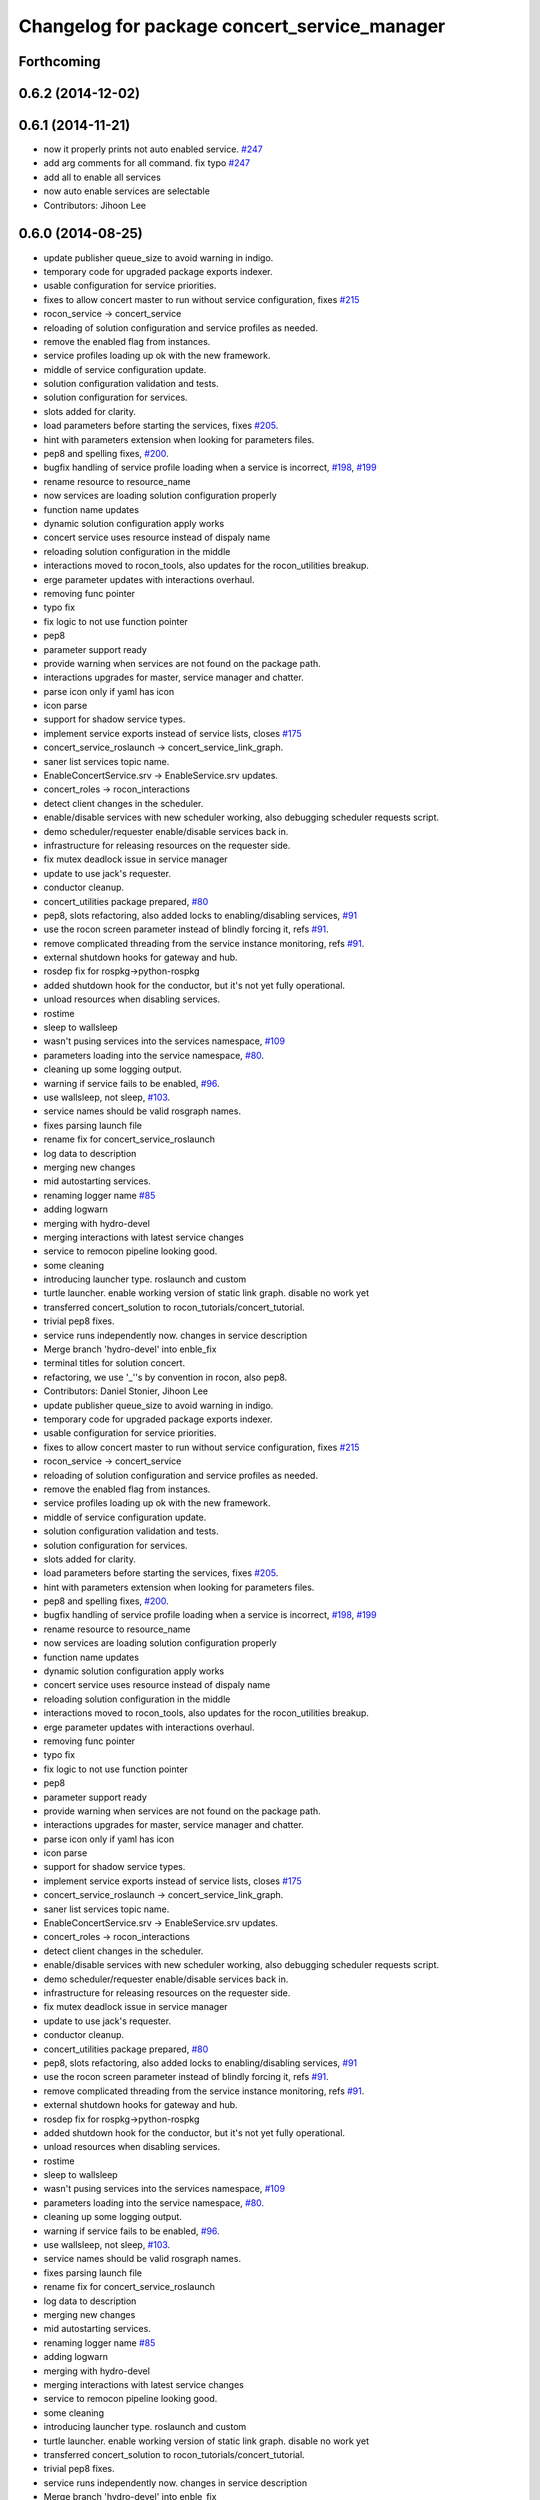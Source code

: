 ^^^^^^^^^^^^^^^^^^^^^^^^^^^^^^^^^^^^^^^^^^^^^
Changelog for package concert_service_manager
^^^^^^^^^^^^^^^^^^^^^^^^^^^^^^^^^^^^^^^^^^^^^

Forthcoming
-----------

0.6.2 (2014-12-02)
------------------

0.6.1 (2014-11-21)
------------------
* now it properly prints not auto enabled service. `#247 <https://github.com/robotics-in-concert/rocon_concert/issues/247>`_
* add arg comments for all command. fix typo `#247 <https://github.com/robotics-in-concert/rocon_concert/issues/247>`_
* add all to enable all services
* now auto enable services are selectable
* Contributors: Jihoon Lee

0.6.0 (2014-08-25)
------------------
* update publisher queue_size to avoid warning in indigo.
* temporary code for upgraded package exports indexer.
* usable configuration for service priorities.
* fixes to allow concert master to run without service configuration, fixes `#215 <https://github.com/robotics-in-concert/rocon_concert/issues/215>`_
* rocon_service -> concert_service
* reloading of solution configuration and service profiles as needed.
* remove the enabled flag from instances.
* service profiles loading up ok with the new framework.
* middle of service configuration update.
* solution configuration validation and tests.
* solution configuration for services.
* slots added for clarity.
* load parameters before starting the services, fixes `#205 <https://github.com/robotics-in-concert/rocon_concert/issues/205>`_.
* hint with parameters extension when looking for parameters files.
* pep8 and spelling fixes, `#200 <https://github.com/robotics-in-concert/rocon_concert/issues/200>`_.
* bugfix handling of service profile loading when a service is incorrect, `#198 <https://github.com/robotics-in-concert/rocon_concert/issues/198>`_, `#199 <https://github.com/robotics-in-concert/rocon_concert/issues/199>`_
* rename resource to resource_name
* now services are loading solution configuration properly
* function name updates
* dynamic solution configuration apply works
* concert service uses resource instead of dispaly name
* reloading solution configuration in the middle
* interactions moved to rocon_tools, also updates for the rocon_utilities breakup.
* erge parameter updates with interactions overhaul.
* removing func pointer
* typo fix
* fix logic to not use function pointer
* pep8
* parameter support ready
* provide warning when services are not found on the package path.
* interactions upgrades for master, service manager and chatter.
* parse icon only if yaml has icon
* icon parse
* support for shadow service types.
* implement service exports instead of service lists, closes `#175 <https://github.com/robotics-in-concert/rocon_concert/issues/175>`_
* concert_service_roslaunch -> concert_service_link_graph.
* saner list services topic name.
* EnableConcertService.srv -> EnableService.srv updates.
* concert_roles -> rocon_interactions
* detect client changes in the scheduler.
* enable/disable services with new scheduler working, also debugging scheduler requests script.
* demo scheduler/requester enable/disable services back in.
* infrastructure for releasing resources on the requester side.
* fix mutex deadlock issue in service manager
* update to use jack's requester.
* conductor cleanup.
* concert_utilities package prepared, `#80 <https://github.com/robotics-in-concert/rocon_concert/issues/80>`_
* pep8, slots refactoring, also added locks to enabling/disabling services, `#91 <https://github.com/robotics-in-concert/rocon_concert/issues/91>`_
* use the rocon screen parameter instead of blindly forcing it, refs `#91 <https://github.com/robotics-in-concert/rocon_concert/issues/91>`_.
* remove complicated threading from the service instance monitoring, refs `#91 <https://github.com/robotics-in-concert/rocon_concert/issues/91>`_.
* external shutdown hooks for gateway and hub.
* rosdep fix for rospkg->python-rospkg
* added shutdown hook for the conductor, but it's not yet fully operational.
* unload resources when disabling services.
* rostime
* sleep to wallsleep
* wasn't pusing services into the services namespace, `#109 <https://github.com/robotics-in-concert/rocon_concert/issues/109>`_
* parameters loading into the service namespace, `#80 <https://github.com/robotics-in-concert/rocon_concert/issues/80>`_.
* cleaning up some logging output.
* warning if service fails to be enabled, `#96 <https://github.com/robotics-in-concert/rocon_concert/issues/96>`_.
* use wallsleep, not sleep, `#103 <https://github.com/robotics-in-concert/rocon_concert/issues/103>`_.
* service names should be valid rosgraph names.
* fixes parsing launch file
* rename fix for concert_service_roslaunch
* log data to description
* merging new changes
* mid autostarting services.
* renaming logger name `#85 <https://github.com/robotics-in-concert/rocon_concert/issues/85>`_
* adding logwarn
* merging with hydro-devel
* merging interactions with latest service changes
* service to remocon pipeline looking good.
* some cleaning
* introducing launcher type. roslaunch and custom
* turtle launcher. enable working version of static link graph. disable no work yet
* transferred concert_solution to rocon_tutorials/concert_tutorial.
* trivial pep8 fixes.
* service runs independently now. changes in service description
* Merge branch 'hydro-devel' into enble_fix
* terminal titles for solution concert.
* refactoring, we use '_''s by convention in rocon, also pep8.
* Contributors: Daniel Stonier, Jihoon Lee

* update publisher queue_size to avoid warning in indigo.
* temporary code for upgraded package exports indexer.
* usable configuration for service priorities.
* fixes to allow concert master to run without service configuration, fixes `#215 <https://github.com/robotics-in-concert/rocon_concert/issues/215>`_
* rocon_service -> concert_service
* reloading of solution configuration and service profiles as needed.
* remove the enabled flag from instances.
* service profiles loading up ok with the new framework.
* middle of service configuration update.
* solution configuration validation and tests.
* solution configuration for services.
* slots added for clarity.
* load parameters before starting the services, fixes `#205 <https://github.com/robotics-in-concert/rocon_concert/issues/205>`_.
* hint with parameters extension when looking for parameters files.
* pep8 and spelling fixes, `#200 <https://github.com/robotics-in-concert/rocon_concert/issues/200>`_.
* bugfix handling of service profile loading when a service is incorrect, `#198 <https://github.com/robotics-in-concert/rocon_concert/issues/198>`_, `#199 <https://github.com/robotics-in-concert/rocon_concert/issues/199>`_
* rename resource to resource_name
* now services are loading solution configuration properly
* function name updates
* dynamic solution configuration apply works
* concert service uses resource instead of dispaly name
* reloading solution configuration in the middle
* interactions moved to rocon_tools, also updates for the rocon_utilities breakup.
* erge parameter updates with interactions overhaul.
* removing func pointer
* typo fix
* fix logic to not use function pointer
* pep8
* parameter support ready
* provide warning when services are not found on the package path.
* interactions upgrades for master, service manager and chatter.
* parse icon only if yaml has icon
* icon parse
* support for shadow service types.
* implement service exports instead of service lists, closes `#175 <https://github.com/robotics-in-concert/rocon_concert/issues/175>`_
* concert_service_roslaunch -> concert_service_link_graph.
* saner list services topic name.
* EnableConcertService.srv -> EnableService.srv updates.
* concert_roles -> rocon_interactions
* detect client changes in the scheduler.
* enable/disable services with new scheduler working, also debugging scheduler requests script.
* demo scheduler/requester enable/disable services back in.
* infrastructure for releasing resources on the requester side.
* fix mutex deadlock issue in service manager
* update to use jack's requester.
* conductor cleanup.
* concert_utilities package prepared, `#80 <https://github.com/robotics-in-concert/rocon_concert/issues/80>`_
* pep8, slots refactoring, also added locks to enabling/disabling services, `#91 <https://github.com/robotics-in-concert/rocon_concert/issues/91>`_
* use the rocon screen parameter instead of blindly forcing it, refs `#91 <https://github.com/robotics-in-concert/rocon_concert/issues/91>`_.
* remove complicated threading from the service instance monitoring, refs `#91 <https://github.com/robotics-in-concert/rocon_concert/issues/91>`_.
* external shutdown hooks for gateway and hub.
* rosdep fix for rospkg->python-rospkg
* added shutdown hook for the conductor, but it's not yet fully operational.
* unload resources when disabling services.
* rostime
* sleep to wallsleep
* wasn't pusing services into the services namespace, `#109 <https://github.com/robotics-in-concert/rocon_concert/issues/109>`_
* parameters loading into the service namespace, `#80 <https://github.com/robotics-in-concert/rocon_concert/issues/80>`_.
* cleaning up some logging output.
* warning if service fails to be enabled, `#96 <https://github.com/robotics-in-concert/rocon_concert/issues/96>`_.
* use wallsleep, not sleep, `#103 <https://github.com/robotics-in-concert/rocon_concert/issues/103>`_.
* service names should be valid rosgraph names.
* fixes parsing launch file
* rename fix for concert_service_roslaunch
* log data to description
* merging new changes
* mid autostarting services.
* renaming logger name `#85 <https://github.com/robotics-in-concert/rocon_concert/issues/85>`_
* adding logwarn
* merging with hydro-devel
* merging interactions with latest service changes
* service to remocon pipeline looking good.
* some cleaning
* introducing launcher type. roslaunch and custom
* turtle launcher. enable working version of static link graph. disable no work yet
* transferred concert_solution to rocon_tutorials/concert_tutorial.
* trivial pep8 fixes.
* service runs independently now. changes in service description
* Merge branch 'hydro-devel' into enble_fix
* terminal titles for solution concert.
* refactoring, we use '_''s by convention in rocon, also pep8.
* Contributors: Daniel Stonier, Jihoon Lee

0.5.5 (2013-08-30)
------------------

0.5.4 (2013-07-19)
------------------

0.5.3 (2013-07-17)
------------------

0.5.2 (2013-06-10)
------------------

0.5.1 (2013-05-27 11:46)
------------------------

0.5.0 (2013-05-27 10:48)
------------------------

0.3.0 (2013-02-05)
------------------

0.2.0 (2013-02-01)
------------------

0.1.1 (2012-12-12)
------------------

0.1.0 (2012-04-02)
------------------
